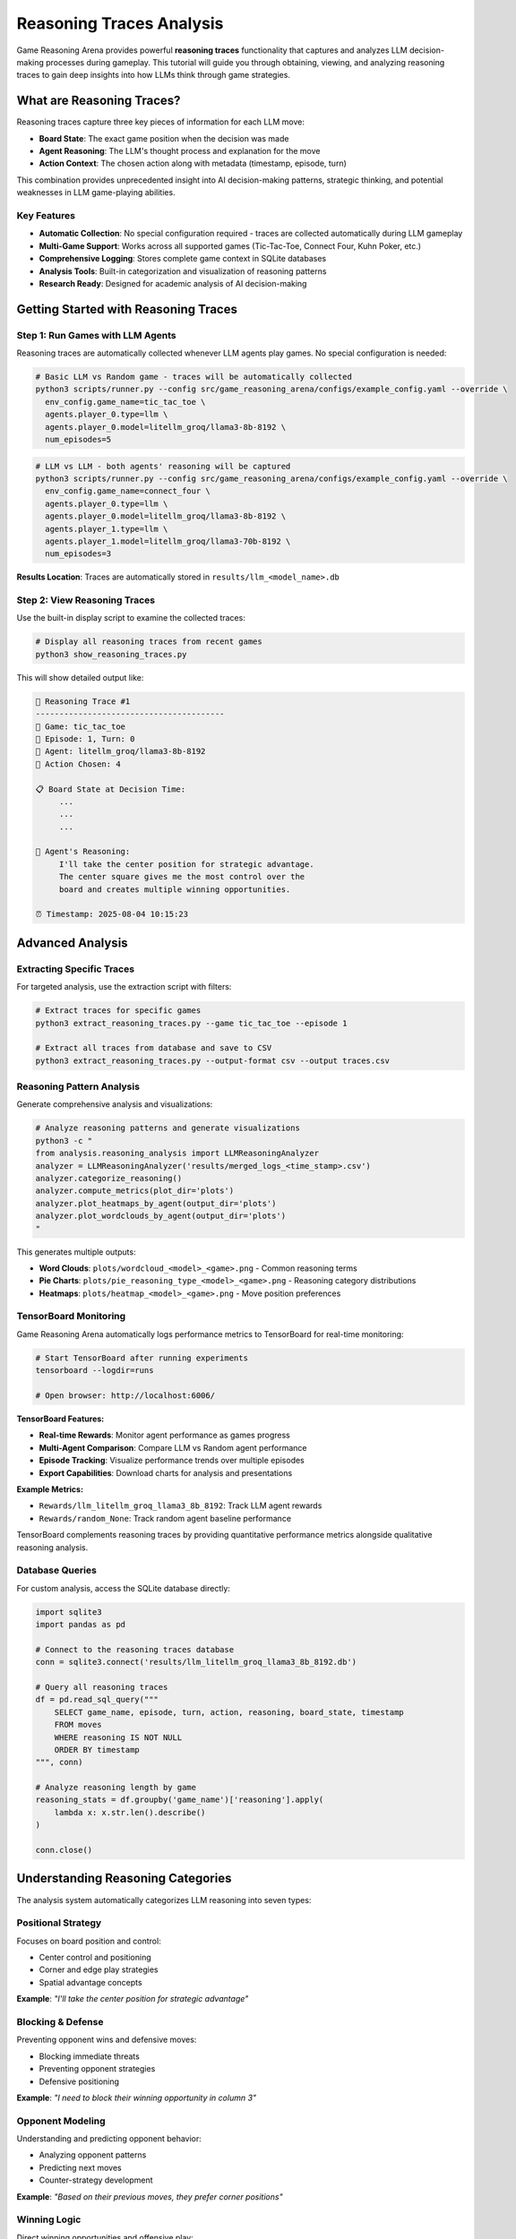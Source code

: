 Reasoning Traces Analysis
=========================

Game Reasoning Arena provides powerful **reasoning traces** functionality that captures and analyzes LLM decision-making processes during gameplay. This tutorial will guide you through obtaining, viewing, and analyzing reasoning traces to gain deep insights into how LLMs think through game strategies.

What are Reasoning Traces?
--------------------------

Reasoning traces capture three key pieces of information for each LLM move:

* **Board State**: The exact game position when the decision was made
* **Agent Reasoning**: The LLM's thought process and explanation for the move
* **Action Context**: The chosen action along with metadata (timestamp, episode, turn)

This combination provides unprecedented insight into AI decision-making patterns, strategic thinking, and potential weaknesses in LLM game-playing abilities.

Key Features
~~~~~~~~~~~~

* **Automatic Collection**: No special configuration required - traces are collected automatically during LLM gameplay
* **Multi-Game Support**: Works across all supported games (Tic-Tac-Toe, Connect Four, Kuhn Poker, etc.)
* **Comprehensive Logging**: Stores complete game context in SQLite databases
* **Analysis Tools**: Built-in categorization and visualization of reasoning patterns
* **Research Ready**: Designed for academic analysis of AI decision-making

Getting Started with Reasoning Traces
-------------------------------------

Step 1: Run Games with LLM Agents
~~~~~~~~~~~~~~~~~~~~~~~~~~~~~~~~~~

Reasoning traces are automatically collected whenever LLM agents play games. No special configuration is needed:

.. code-block:: bash

   # Basic LLM vs Random game - traces will be automatically collected
   python3 scripts/runner.py --config src/game_reasoning_arena/configs/example_config.yaml --override \
     env_config.game_name=tic_tac_toe \
     agents.player_0.type=llm \
     agents.player_0.model=litellm_groq/llama3-8b-8192 \
     num_episodes=5

.. code-block:: bash

   # LLM vs LLM - both agents' reasoning will be captured
   python3 scripts/runner.py --config src/game_reasoning_arena/configs/example_config.yaml --override \
     env_config.game_name=connect_four \
     agents.player_0.type=llm \
     agents.player_0.model=litellm_groq/llama3-8b-8192 \
     agents.player_1.type=llm \
     agents.player_1.model=litellm_groq/llama3-70b-8192 \
     num_episodes=3

**Results Location**: Traces are automatically stored in ``results/llm_<model_name>.db``

Step 2: View Reasoning Traces
~~~~~~~~~~~~~~~~~~~~~~~~~~~~~

Use the built-in display script to examine the collected traces:

.. code-block:: bash

   # Display all reasoning traces from recent games
   python3 show_reasoning_traces.py

This will show detailed output like:

.. code-block:: text

   🧠 Reasoning Trace #1
   ----------------------------------------
   🎯 Game: tic_tac_toe
   📅 Episode: 1, Turn: 0
   🤖 Agent: litellm_groq/llama3-8b-8192
   🎲 Action Chosen: 4

   📋 Board State at Decision Time:
        ...
        ...
        ...

   🧠 Agent's Reasoning:
        I'll take the center position for strategic advantage.
        The center square gives me the most control over the
        board and creates multiple winning opportunities.

   ⏰ Timestamp: 2025-08-04 10:15:23

Advanced Analysis
-----------------

Extracting Specific Traces
~~~~~~~~~~~~~~~~~~~~~~~~~~~

For targeted analysis, use the extraction script with filters:

.. code-block:: bash

   # Extract traces for specific games
   python3 extract_reasoning_traces.py --game tic_tac_toe --episode 1

   # Extract all traces from database and save to CSV
   python3 extract_reasoning_traces.py --output-format csv --output traces.csv

Reasoning Pattern Analysis
~~~~~~~~~~~~~~~~~~~~~~~~~~

Generate comprehensive analysis and visualizations:

.. code-block:: bash

   # Analyze reasoning patterns and generate visualizations
   python3 -c "
   from analysis.reasoning_analysis import LLMReasoningAnalyzer
   analyzer = LLMReasoningAnalyzer('results/merged_logs_<time_stamp>.csv')
   analyzer.categorize_reasoning()
   analyzer.compute_metrics(plot_dir='plots')
   analyzer.plot_heatmaps_by_agent(output_dir='plots')
   analyzer.plot_wordclouds_by_agent(output_dir='plots')
   "

This generates multiple outputs:

* **Word Clouds**: ``plots/wordcloud_<model>_<game>.png`` - Common reasoning terms
* **Pie Charts**: ``plots/pie_reasoning_type_<model>_<game>.png`` - Reasoning category distributions
* **Heatmaps**: ``plots/heatmap_<model>_<game>.png`` - Move position preferences

TensorBoard Monitoring
~~~~~~~~~~~~~~~~~~~~~~

Game Reasoning Arena automatically logs performance metrics to TensorBoard for real-time monitoring:

.. code-block:: bash

   # Start TensorBoard after running experiments
   tensorboard --logdir=runs

   # Open browser: http://localhost:6006/

**TensorBoard Features:**

* **Real-time Rewards**: Monitor agent performance as games progress
* **Multi-Agent Comparison**: Compare LLM vs Random agent performance
* **Episode Tracking**: Visualize performance trends over multiple episodes
* **Export Capabilities**: Download charts for analysis and presentations

**Example Metrics:**

* ``Rewards/llm_litellm_groq_llama3_8b_8192``: Track LLM agent rewards
* ``Rewards/random_None``: Track random agent baseline performance

TensorBoard complements reasoning traces by providing quantitative performance metrics alongside qualitative reasoning analysis.

Database Queries
~~~~~~~~~~~~~~~~~

For custom analysis, access the SQLite database directly:

.. code-block:: python

   import sqlite3
   import pandas as pd

   # Connect to the reasoning traces database
   conn = sqlite3.connect('results/llm_litellm_groq_llama3_8b_8192.db')

   # Query all reasoning traces
   df = pd.read_sql_query("""
       SELECT game_name, episode, turn, action, reasoning, board_state, timestamp
       FROM moves
       WHERE reasoning IS NOT NULL
       ORDER BY timestamp
   """, conn)

   # Analyze reasoning length by game
   reasoning_stats = df.groupby('game_name')['reasoning'].apply(
       lambda x: x.str.len().describe()
   )

   conn.close()

Understanding Reasoning Categories
----------------------------------

The analysis system automatically categorizes LLM reasoning into seven types:

Positional Strategy
~~~~~~~~~~~~~~~~~~~
Focuses on board position and control:

* Center control and positioning
* Corner and edge play strategies
* Spatial advantage concepts

**Example**: *"I'll take the center position for strategic advantage"*

Blocking & Defense
~~~~~~~~~~~~~~~~~~
Preventing opponent wins and defensive moves:

* Blocking immediate threats
* Preventing opponent strategies
* Defensive positioning

**Example**: *"I need to block their winning opportunity in column 3"*

Opponent Modeling
~~~~~~~~~~~~~~~~~
Understanding and predicting opponent behavior:

* Analyzing opponent patterns
* Predicting next moves
* Counter-strategy development

**Example**: *"Based on their previous moves, they prefer corner positions"*

Winning Logic
~~~~~~~~~~~~~
Direct winning opportunities and offensive play:

* Identifying winning moves
* Creating threats and forks
* Forcing winning positions

**Example**: *"This creates a fork - I can win on my next turn"*

Heuristic Reasoning
~~~~~~~~~~~~~~~~~~~
General strategic principles and rules of thumb:

* Best practices application
* General strategy guidelines
* Experience-based decisions

**Example**: *"Opening with corner moves is generally a good strategy"*

Rule-Based Decisions
~~~~~~~~~~~~~~~~~~~~
Following explicit game rules or predetermined strategies:

* Algorithmic approaches
* Systematic decision-making
* Rule application

**Example**: *"According to basic strategy, I should prioritize the center columns"*

Random/Unjustified
~~~~~~~~~~~~~~~~~~~
Unclear, random, or poorly justified reasoning:

* Unclear explanations
* Random choices
* Weak justifications

**Example**: *"I'll just pick this move randomly"*

Research Applications
---------------------

Model Comparison Studies
~~~~~~~~~~~~~~~~~~~~~~~~

Compare reasoning patterns between different LLMs:

.. code-block:: python

   # Compare reasoning quality between models
   import sqlite3
   import pandas as pd

   models = ['llm_groq_llama3_8b', 'llm_groq_llama3_70b', 'llm_openai_gpt4']

   for model in models:
       conn = sqlite3.connect(f'results/{model}.db')
       df = pd.read_sql_query("""
           SELECT reasoning, LENGTH(reasoning) as reasoning_length
           FROM moves WHERE reasoning IS NOT NULL
       """, conn)

       print(f"{model}: Avg reasoning length = {df['reasoning_length'].mean():.1f}")
       conn.close()

Strategy Evolution Analysis
~~~~~~~~~~~~~~~~~~~~~~~~~~~

Track how reasoning changes throughout games:

.. code-block:: python

   # Analyze reasoning evolution within games
   df = pd.read_sql_query("""
       SELECT episode, turn, reasoning, action
       FROM moves
       WHERE game_name = 'tic_tac_toe'
       ORDER BY episode, turn
   """, conn)

   # Group by turn number to see patterns
   turn_patterns = df.groupby('turn')['reasoning'].apply(list)

Debugging LLM Decision-Making
~~~~~~~~~~~~~~~~~~~~~~~~~~~~~

Identify problematic reasoning patterns:

.. code-block:: python

   # Find games where LLM lost despite good reasoning
   losing_games = pd.read_sql_query("""
       SELECT episode, reasoning, action, board_state
       FROM moves
       WHERE game_result = 'loss' AND reasoning IS NOT NULL
   """, conn)

   # Analyze what went wrong
   for idx, game in losing_games.iterrows():
       print(f"Episode {game['episode']}: {game['reasoning'][:100]}...")

Best Practices
--------------

Data Collection
~~~~~~~~~~~~~~~

* **Run Multiple Episodes**: Collect sufficient data for statistical analysis (recommended: 10+ episodes per condition)
* **Use Consistent Models**: Keep model parameters constant for fair comparisons
* **Document Experiments**: Record experimental conditions and model configurations

Analysis Workflow
~~~~~~~~~~~~~~~~~

1. **Collect Data**: Run games with LLM agents
2. **Initial Exploration**: Use ``show_reasoning_traces.py`` to understand the data
3. **Pattern Analysis**: Apply reasoning categorization and generate visualizations
4. **Custom Analysis**: Write specific queries for your research questions
5. **Validation**: Manually verify automatic categorizations for accuracy

Interpretation Guidelines
~~~~~~~~~~~~~~~~~~~~~~~~~

* **Context Matters**: Consider game state when evaluating reasoning quality
* **Length ≠ Quality**: Longer reasoning isn't necessarily better reasoning
* **Model Variations**: Different models may use different reasoning styles
* **Game Complexity**: Reasoning patterns vary significantly between simple and complex games

Troubleshooting
---------------

No Reasoning Traces Found
~~~~~~~~~~~~~~~~~~~~~~~~~

If you see "❌ No reasoning traces found":

1. Ensure you're running games with LLM agents (not just random agents)
2. Check that the database file exists in the ``results/`` directory
3. Verify your model configuration is correct

Database Connection Issues
~~~~~~~~~~~~~~~~~~~~~~~~~~

.. code-block:: python

   # Check available databases
   import os
   db_files = [f for f in os.listdir('results/') if f.endswith('.db')]
   print("Available databases:", db_files)

Memory Issues with Large Datasets
~~~~~~~~~~~~~~~~~~~~~~~~~~~~~~~~~~

For large reasoning trace datasets:

.. code-block:: python

   # Process data in chunks
   import sqlite3
   import pandas as pd

   conn = sqlite3.connect('results/large_dataset.db')

   # Use chunking for large datasets
   for chunk in pd.read_sql_query(
       "SELECT * FROM moves WHERE reasoning IS NOT NULL",
       conn, chunksize=1000
   ):
       # Process each chunk
       process_reasoning_chunk(chunk)

Next Steps
----------

Now that you understand reasoning traces analysis, explore:

* :doc:`analysis` - Advanced analysis techniques and metrics
* :doc:`examples` - More complex experimental setups
* :doc:`api_reference` - Technical details about the logging system
* :doc:`extending` - Adding custom reasoning analysis methods

The reasoning traces feature provides a unique window into LLM decision-making processes, enabling researchers to understand not just what decisions AI systems make, but how they arrive at those decisions.
